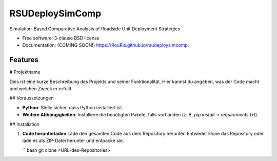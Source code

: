 ================
RSUDeploySimComp
================

.. image:: https://github.com/RouRis/rsudeploysimcomp/actions/workflows/testing.yml/badge.svg
   :target: https://github.com/RouRis/rsudeploysimcomp/actions/workflows/testing.yml


.. image:: https://img.shields.io/pypi/v/rsudeploysimcomp.svg
        :target: https://pypi.python.org/pypi/rsudeploysimcomp


Simulation-Based Comparative Analysis of Roadside Unit Deployment Strategies

* Free software: 3-clause BSD license
* Documentation: (COMING SOON!) https://RouRis.github.io/rsudeploysimcomp.

Features
--------

# Projektname

Dies ist eine kurze Beschreibung des Projekts und seiner Funktionalität. Hier kannst du angeben, was der Code macht und welchen Zweck er erfüllt.

## Voraussetzungen

- **Python**: Stelle sicher, dass Python installiert ist.
- **Weitere Abhängigkeiten**: Installiere die benötigten Pakete, falls vorhanden (z. B. `pip install -r requirements.txt`).

## Installation

1. **Code herunterladen**  
   Lade den gesamten Code aus dem Repository herunter. Entweder klone das Repository oder lade es als ZIP-Datei herunter und entpacke sie.

   ```bash
   git clone <URL-des-Repositories>

